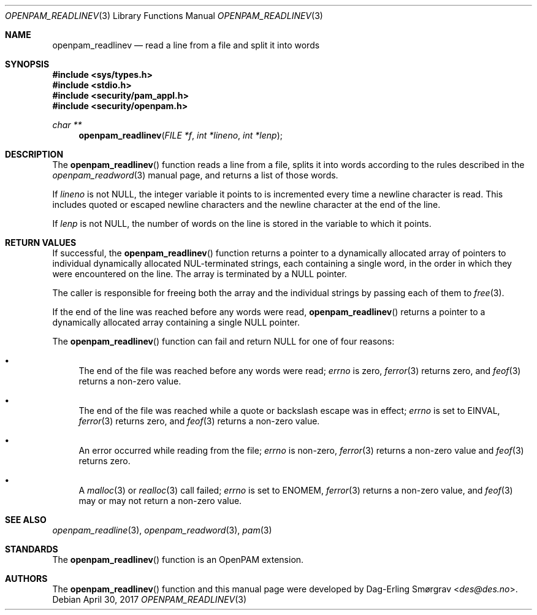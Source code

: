 .\"	$NetBSD: openpam_readlinev.3,v 1.5 2014/10/24 18:25:14 christos Exp $
.\"
.\" Generated from openpam_readlinev.c by gendoc.pl
.\" $OpenPAM: openpam_readlinev.c 938 2017-04-30 21:34:42Z des $
.Dd April 30, 2017
.Dt OPENPAM_READLINEV 3
.Os
.Sh NAME
.Nm openpam_readlinev
.Nd read a line from a file and split it into words
.Sh SYNOPSIS
.In sys/types.h
.In stdio.h
.In security/pam_appl.h
.In security/openpam.h
.Ft "char **"
.Fn openpam_readlinev "FILE *f" "int *lineno" "int *lenp"
.Sh DESCRIPTION
The
.Fn openpam_readlinev
function reads a line from a file, splits it
into words according to the rules described in the
.Xr openpam_readword 3
manual page, and returns a list of those words.
.Pp
If
.Fa lineno
is not
.Dv NULL ,
the integer variable it points to is
incremented every time a newline character is read.
This includes quoted or escaped newline characters and the newline
character at the end of the line.
.Pp
If
.Fa lenp
is not
.Dv NULL ,
the number of words on the line is stored in the
variable to which it points.
.Sh RETURN VALUES
If successful, the
.Fn openpam_readlinev
function returns a pointer to a
dynamically allocated array of pointers to individual dynamically
allocated NUL-terminated strings, each containing a single word, in the
order in which they were encountered on the line.
The array is terminated by a
.Dv NULL
pointer.
.Pp
The caller is responsible for freeing both the array and the individual
strings by passing each of them to
.Xr free 3 .
.Pp
If the end of the line was reached before any words were read,
.Fn openpam_readlinev
returns a pointer to a dynamically allocated array
containing a single
.Dv NULL
pointer.
.Pp
The
.Fn openpam_readlinev
function can fail and return
.Dv NULL
for one of
four reasons:
.Bl -bullet
.It
The end of the file was reached before any words were read;
.Va errno
is
zero,
.Xr ferror 3
returns zero, and
.Xr feof 3
returns a non-zero value.
.It
The end of the file was reached while a quote or backslash escape
was in effect;
.Va errno
is set to
.Dv EINVAL ,
.Xr ferror 3
returns zero, and
.Xr feof 3
returns a non-zero value.
.It
An error occurred while reading from the file;
.Va errno
is non-zero,
.Xr ferror 3
returns a non-zero value and
.Xr feof 3
returns zero.
.It
A
.Xr malloc 3
or
.Xr realloc 3
call failed;
.Va errno
is set to
.Dv ENOMEM ,
.Xr ferror 3
returns a non-zero value, and
.Xr feof 3
may or may not return
a non-zero value.
.El
.Sh SEE ALSO
.Xr openpam_readline 3 ,
.Xr openpam_readword 3 ,
.Xr pam 3
.Sh STANDARDS
The
.Fn openpam_readlinev
function is an OpenPAM extension.
.Sh AUTHORS
The
.Fn openpam_readlinev
function and this manual page were
developed by
.An Dag-Erling Sm\(/orgrav Aq Mt des@des.no .
